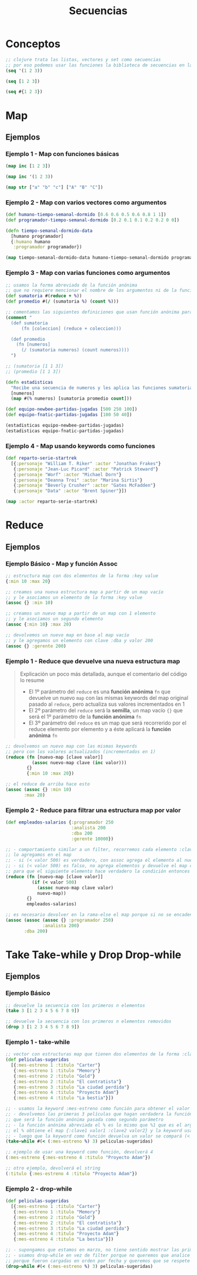 #+TITLE: Secuencias
* Conceptos
  #+BEGIN_SRC clojure
    ;; clojure trata las listas, vectores y set como secuencias
    ;; por eso podemos usar las funciones la biblioteca de secuencias en las tres
    (seq '(1 2 3))

    (seq [1 2 3])

    (seq #{1 2 3})
  #+END_SRC
* Map
** Ejemplos
*** Ejemplo 1 - Map con funciones básicas
    #+BEGIN_SRC clojure
      (map inc [1 2 3])

      (map inc '(1 2 3))

      (map str ["a" "b" "c"] ["A" "B" "C"])
    #+END_SRC
*** Ejemplo 2 - Map con varios vectores como argumentos
    #+BEGIN_SRC clojure
      (def humano-tiempo-semanal-dormido [0.6 0.6 0.5 0.6 0.8 1 1])
      (def programador-tiempo-semanal-dormido [0.2 0.1 0.1 0.2 0.2 0 0])

      (defn tiempo-semanal-dormido-data
        [humano programador]
        {:humano humano
         :programador programador})

      (map tiempo-semanal-dormido-data humano-tiempo-semanal-dormido programador-tiempo-semanal-dormido)
    #+END_SRC
*** Ejemplo 3 - Map con varias funciones como argumentos
    #+BEGIN_SRC clojure
      ;; usamos la forma abreviada de la función anónima
      ;; que no requiere mencionar el nombre de los argumentos ni de la función anónima
      (def sumatoria #(reduce + %))
      (def promedio #(/ (sumatoria %) (count %)))

      ;; comentamos las siguientes definiciones que usan función anónima para que se note la diferencia con las anteriores
      (comment "
        (def sumatoria
            (fn [coleccion] (reduce + coleccion)))

        (def promedio
          (fn [numeros]
            (/ (sumatoria numeros) (count numeros))))
        ")

      ;; (sumatoria [1 1 3])
      ;; (promedio [1 1 3])

      (defn estadisticas
        "Recibe una secuencia de numeros y les aplica las funciones sumatoria, promedio y count"
        [numeros]
        (map #(% numeros) [sumatoria promedio count]))

      (def equipo-newbee-partidas-jugadas [500 250 100])
      (def equipo-fnatic-partidas-jugadas [100 50 40])

      (estadisticas equipo-newbee-partidas-jugadas)
      (estadisticas equipo-fnatic-partidas-jugadas)
    #+END_SRC
*** Ejemplo 4 - Map usando keywords como funciones
    #+BEGIN_SRC clojure
      (def reparto-serie-startrek
        [{:personaje "William T. Riker" :actor "Jonathan Frakes"}
         {:personaje "Jean-Luc Picard" :actor "Patrick Steward"}
         {:personaje "Worf" :actor "Michael Dorn"}
         {:personaje "Deanna Troi" :actor "Marina Sirtis"}
         {:personaje "Beverly Crusher" :actor "Gates McFadden"}
         {:personaje "Data" :actor "Brent Spiner"}])

      (map :actor reparto-serie-startrek)
    #+END_SRC
* Reduce
** Ejemplos
*** Ejemplo Básico - Map y función Assoc
    #+BEGIN_SRC clojure
      ;; estructura map con dos elementos de la forma :key value
      {:min 10 :max 20}

      ;; creamos una nueva estructura map a partir de un map vacío
      ;; y le asociamos un elemento de la forma :key value
      (assoc {} :min 10)

      ;; creamos un nuevo map a partir de un map con 1 elemento
      ;; y le asociamos un segundo elemento
      (assoc {:min 10} :max 20)

      ;; devolvemos un nuevo map en base al map vacío
      ;; y le agregamos un elemento con clave :dba y valor 200
      (assoc {} :gerente 200)
    #+END_SRC
*** Ejemplo 1 - Reduce que devuelve una nueva estructura map
    #+BEGIN_QUOTE
    Explicación un poco más detallada, aunque el comentario del código lo resume
    - El 1º parámetro del ~reduce~ es una *función anónima* ~fn~ que devuelve un nuevo ~map~
      con las mismas keywords del map original pasado al ~reduce~, pero actualiza sus valores incrementados en 1
    - El 2º parámetro del ~reduce~ será la *semilla*, un map vacío ~{}~
      que será el 1º parámetro de la *función anónima* ~fn~
    - El 3º parámetro del ~reduce~ es un map que será recorrerido por el reduce elemento por elemento
      y a éste aplicará la *función anónima* ~fn~
    #+END_QUOTE

    #+BEGIN_SRC clojure
      ;; devolvemos un nuevo map con las mismas keywords
      ;; pero con los valores actualizados (incrementados en 1)
      (reduce (fn [nuevo-map [clave valor]]
                (assoc nuevo-map clave (inc valor)))
              {}
              {:min 10 :max 20})

      ;; el reduce de arriba hace esto
      (assoc (assoc {} :min 10)
             :max 20)
    #+END_SRC
*** Ejemplo 2 - Reduce para filtrar una estructura map por valor
    #+BEGIN_SRC clojure
      (def empleados-salarios {:programador 250
                               :analista 200
                               :dba 200
                               :gerente 10000})

      ;; - comportamiento similar a un filter, recorremos cada elemento :clave valor y si se cumple el criterio
      ;; lo agregamos en el map
      ;; - si (< valor 500) es verdadero, con assoc agrega el elemento al nuevo map y lo devuelve
      ;; - si (< valor 500) es falso, no agrega elementos y devuelve el map con los elementos agregados por el momento
      ;; para que el siguiente elemento hace verdadero la condición entonces se agrega al map
      (reduce (fn [nuevo-map [clave valor]]
                (if (< valor 500)
                  (assoc nuevo-map clave valor)
                  nuevo-map))
              {}
              empleados-salarios)

      ;; es necesario devolver en la rama-else el map porque si no se encadenaran de la siguiente manera
      (assoc (assoc (assoc {} :programador 250)
                    :analista 200)
             :dba 200)
    #+END_SRC
* Take Take-while y Drop Drop-while
** Ejemplos
*** Ejemplo Básico
    #+BEGIN_SRC clojure
      ;; devuelve la secuencia con los primeros n elementos
      (take 3 [1 2 3 4 5 6 7 8 9])

      ;; devuelve la secuencia con los primeros n elementos removidos
      (drop 3 [1 2 3 4 5 6 7 8 9])
    #+END_SRC
*** Ejemplo 1 - take-while
    #+BEGIN_SRC clojure
      ;; vector con estructuras map que tienen dos elementos de la forma :clave valor
      (def peliculas-sugeridas
        [{:mes-estreno 1 :titulo "Carter"}
         {:mes-estreno 1 :titulo "Memory"}
         {:mes-estreno 2 :titulo "Gold"}
         {:mes-estreno 2 :titulo "El contratista"}
         {:mes-estreno 3 :titulo "La ciudad perdida"}
         {:mes-estreno 4 :titulo "Proyecto Adam"}
         {:mes-estreno 4 :titulo "La bestia"}])

      ;; - usamos la keyword :mes-estreno como función para obtener el valor de una estructura map
      ;; - devolvemos las primeras 3 películas que hagan verdadera la función predicado
      ;; que será la función anónima pasada como segundo parámetro
      ;; - la función anónima abreviada el % es lo mismo que %1 que es el argumento sin nombre,
      ;; el % obtiene el map {:clave1 valor1 :clave2 valor2} y la keyword usada como función obtendrá el valor asociado
      ;; - luego que la keyword como función devuelva un valor se compará (< valor 3)
      (take-while #(< (:mes-estreno %) 3) peliculas-sugeridas)

      ;; ejemplo de usar una keyword como función, devolverá 4
      (:mes-estreno {:mes-estreno 4 :titulo "Proyecto Adam"})

      ;; otro ejemplo, devolverá el string
      (:titulo {:mes-estreno 4 :titulo "Proyecto Adam"})
    #+END_SRC
*** Ejemplo 2 - drop-while
    #+BEGIN_SRC clojure
      (def peliculas-sugeridas
        [{:mes-estreno 1 :titulo "Carter"}
         {:mes-estreno 1 :titulo "Memory"}
         {:mes-estreno 2 :titulo "Gold"}
         {:mes-estreno 2 :titulo "El contratista"}
         {:mes-estreno 3 :titulo "La ciudad perdida"}
         {:mes-estreno 4 :titulo "Proyecto Adam"}
         {:mes-estreno 4 :titulo "La bestia"}])

      ;; - supongamos que estamos en marzo, no tiene sentido mostrar las primeras 3 de enero, febrero
      ;; - usamos drop-while en vez de filter porque no queremos que analice todas las películas
      ;; porque fueron cargadas en orden por fecha y queremos que se respete
      (drop-while #(< (:mes-estreno %) 3) peliculas-sugeridas)
    #+END_SRC

